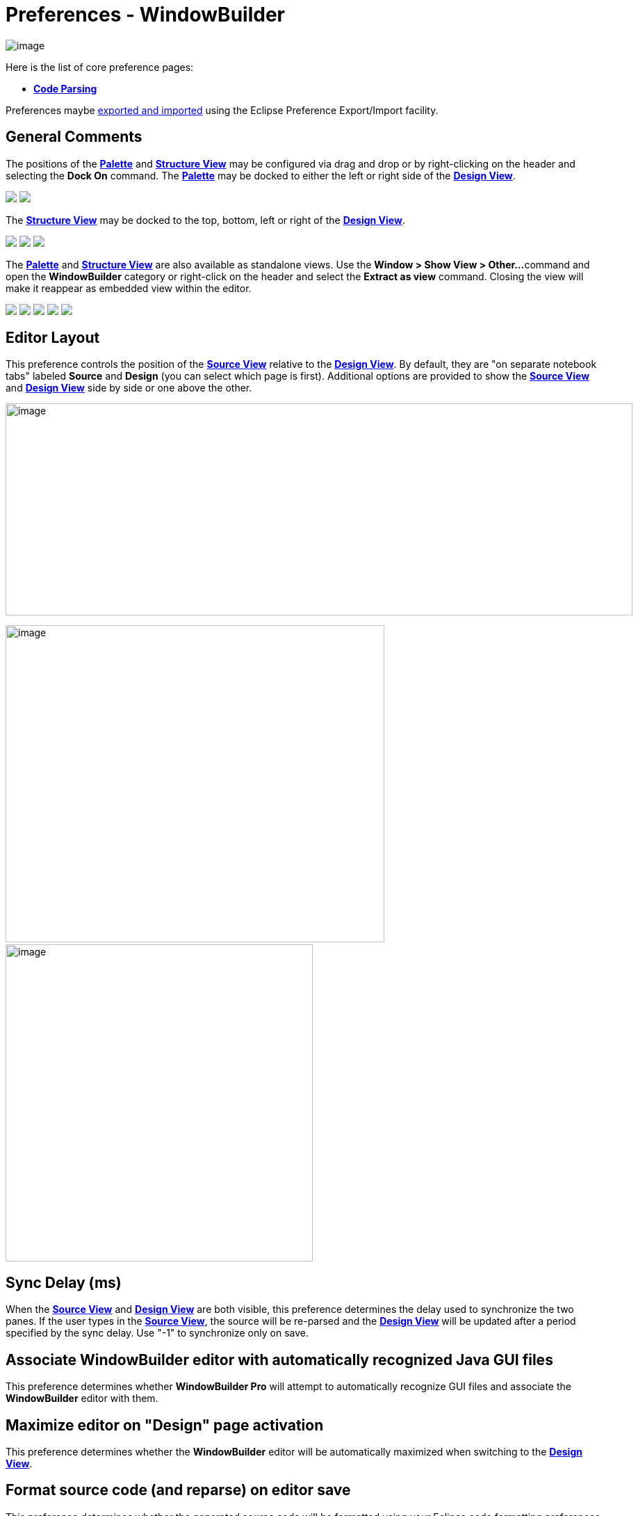 = Preferences - WindowBuilder

image:images/preferences_windowbuilder.png[image]

Here is the list of core preference pages:

* *link:preferences_code_parsing.html[Code Parsing]*

Preferences maybe link:preferences_export.html[exported and imported]
using the Eclipse Preference Export/Import facility.

== General Comments

The positions of the *link:../userinterface/palette.html[Palette]* and
*link:../userinterface/structure_view.html[Structure View]* may be
configured via drag and drop or by right-clicking on the header and
selecting the *Dock On* command. The
*link:../userinterface/palette.html[Palette]* may be docked to either
the left or right side of the
*link:../userinterface/design_view.html[Design View]*.

++++
<p>
  <img src="images/flyout_palette1.png">
  <img src="../userinterface/images/palette_dock_on.gif" align="top">
</p>
++++

The *link:../userinterface/structure_view.html[Structure View]* may be
docked to the top, bottom, left or right of the
*link:../userinterface/design_view.html[Design View]*.

++++
<p>
  <img src="images/dock_left.png">
  <img src="images/dock_top.png" align="top">
  <img src="../userinterface/images/structure_view_dock_on.gif" align="top">
</p>
++++

The *link:../userinterface/palette.html[Palette]* and
*link:../userinterface/structure_view.html[Structure View]* are also
available as standalone views. Use the *Window > Show View > Other...*
command and open the *WindowBuilder* category or right-click on the
header and select the *Extract as view* command. Closing the view will
make it reappear as embedded view within the editor.

++++
<p>
  <img src="images/windowbuilder_views.png">
  <img src="images/palette_view.png" align="top">
  <img src="images/structure_view.png" align="top">
  <img src="../userinterface/images/palette_extract_as_view.gif" align="top">
  <img src="../userinterface/images/structure_extract_as_view.gif" align="top">
</p>
++++

== Editor Layout

This preference controls the position of the
*link:../userinterface/source_view.html[Source View]* relative to the
*link:../userinterface/design_view.html[Design View]*. By default, they
are "on separate notebook tabs" labeled *Source* and *Design* (you can
select which page is first). Additional options are provided to show the
*link:../userinterface/source_view.html[Source View]* and
*link:../userinterface/design_view.html[Design View]* side by side or
one above the other.

image:../userinterface/images/source_view_right.png[image,width=902,height=305]

image:../userinterface/images/source_view_bottom.png[image,width=545,height=456] 
image:../userinterface/images/source_view.png[image,width=442,height=456]

== Sync Delay (ms)

When the *link:../userinterface/source_view.html[Source View]* and
*link:../userinterface/design_view.html[Design View]* are both visible,
this preference determines the delay used to synchronize the two panes.
If the user types in the *link:../userinterface/source_view.html[Source
View]*, the source will be re-parsed and the
*link:../userinterface/design_view.html[Design View]* will be updated
after a period specified by the sync delay. Use "-1" to synchronize only
on save.

== Associate WindowBuilder editor with automatically recognized Java GUI files

This preference determines whether *WindowBuilder Pro* will attempt to
automatically recognize GUI files and associate the *WindowBuilder*
editor with them.

== Maximize editor on "Design" page activation

This preference determines whether the *WindowBuilder* editor will be
automatically maximized when switching to the
*link:../userinterface/design_view.html[Design View]*.

== Format source code (and reparse) on editor save

This preference determines whether the generated source code will be
formatted using your Eclipse code formatting preferences whenever the
*WindowBuilder* editor is saved.

== Go to component definition in source on selection

This preference controls whether the source definition of a component is
highlighted any time a component is selected in the
*link:../userinterface/design_view.html[Design View]*.

== Automatically add to palette when using Choose Component

This preference controls the whether beans selected using the *Choose
Component* command are automatically added to the *Custom Controls*
palette.

== Accept drop non-visual beans to design canvas

This preference controls whether non-visual beans may be dropped on the
design canvas.

== Show debug information on console

This preference controls whether debugging info is written to the Java
console window.

== Show warning for incompatible Eclipse/WindowBuilder versions

This preference controls whether the tool shows a version warning when
there is a mismatch between the version of the tool you are using and
the version of Eclipse you are using. In general, a version of the tool
built for Eclipse 3.4 will not work with Eclipse 3.7 and vice versa. In
some situations, a newer milestone or integration build will work with
the latest build, so this preference gives you the ability to suppress
the unnecessary and distracting warning in those cases. Be warned,
however, that using the tool  in a mismatched Eclipse version may result
in unpredictable behavior.